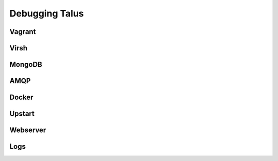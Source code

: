 
Debugging Talus
===============

Vagrant
-------

Virsh
-----

MongoDB
-------

AMQP
----

Docker
----

Upstart
----

Webserver
----

Logs
----
